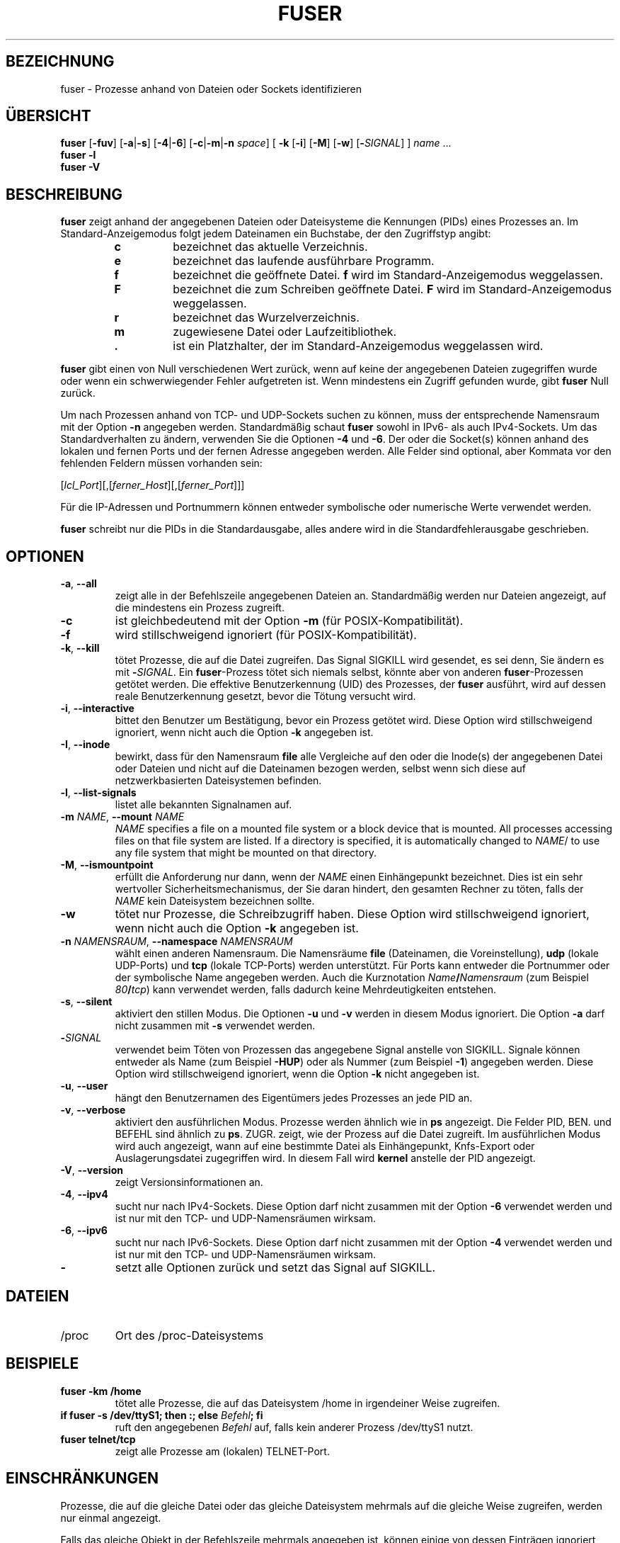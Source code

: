 .\"
.\" Copyright 1993-2005 Werner Almesberger
.\"           2005-2020 Craig Small
.\" This program is free software; you can redistribute it and/or modify
.\" it under the terms of the GNU General Public License as published by
.\" the Free Software Foundation; either version 2 of the License, or
.\" (at your option) any later version.
.\"
.\"*******************************************************************
.\"
.\" This file was generated with po4a. Translate the source file.
.\"
.\"*******************************************************************
.TH FUSER 1 "29. September 2020" psmisc "Dienstprogramme für Benutzer"
.SH BEZEICHNUNG
fuser \- Prozesse anhand von Dateien oder Sockets identifizieren
.SH ÜBERSICHT
.ad l
\fBfuser\fP [\fB\-fuv\fP] [\fB\-a\fP|\fB\-s\fP] [\fB\-4\fP|\fB\-6\fP] [\fB\-c\fP|\fB\-m\fP|\fB\-n\fP \fIspace\fP]
[\fB\ \-k\fP [\fB\-i\fP] [\fB\-M\fP] [\fB\-w\fP] [\fB\-\fP\fISIGNAL\fP] ] \fIname\fP ...
.br
\fBfuser \-l\fP
.br
\fBfuser \-V\fP
.ad b
.SH BESCHREIBUNG
\fBfuser\fP zeigt anhand der angegebenen Dateien oder Dateisysteme die
Kennungen (PIDs) eines Prozesses an. Im Standard\-Anzeigemodus folgt jedem
Dateinamen ein Buchstabe, der den Zugriffstyp angibt:
.PP
.RS
.PD 0
.TP 
\fBc\fP
bezeichnet das aktuelle Verzeichnis.
.TP 
\fBe\fP
bezeichnet das laufende ausführbare Programm.
.TP 
\fBf\fP
bezeichnet die geöffnete Datei. \fBf\fP wird im Standard\-Anzeigemodus
weggelassen.
.TP 
\fBF\fP
bezeichnet die zum Schreiben geöffnete Datei. \fBF\fP wird im
Standard\-Anzeigemodus weggelassen.
.TP 
\fBr\fP
bezeichnet das Wurzelverzeichnis.
.TP 
\fBm\fP
zugewiesene Datei oder Laufzeitibliothek.
.TP 
\&\fB.\fP
ist ein Platzhalter, der im Standard\-Anzeigemodus weggelassen wird.
.PD
.RE
.LP
\fBfuser\fP gibt einen von Null verschiedenen Wert zurück, wenn auf keine der
angegebenen Dateien zugegriffen wurde oder wenn ein schwerwiegender Fehler
aufgetreten ist. Wenn mindestens ein Zugriff gefunden wurde, gibt \fBfuser\fP
Null zurück.
.PP
Um nach Prozessen anhand von TCP\- und UDP\-Sockets suchen zu können, muss der
entsprechende Namensraum mit der Option \fB\-n\fP angegeben
werden. Standardmäßig schaut \fBfuser\fP sowohl in IPv6\- als auch
IPv4\-Sockets. Um das Standardverhalten zu ändern, verwenden Sie die Optionen
\fB\-4\fP und \fB\-6\fP. Der oder die Socket(s) können anhand des lokalen und fernen
Ports und der fernen Adresse angegeben werden. Alle Felder sind optional,
aber Kommata vor den fehlenden Feldern müssen vorhanden sein:
.PP
[\fIlcl_Port\fP][,[\fIferner_Host\fP][,[\fIferner_Port\fP]]]
.PP
Für die IP\-Adressen und Portnummern können entweder symbolische oder
numerische Werte verwendet werden.
.PP
\fBfuser\fP schreibt nur die PIDs in die Standardausgabe, alles andere wird in
die Standardfehlerausgabe geschrieben.
.SH OPTIONEN
.TP 
\fB\-a\fP, \fB\-\-all\fP
zeigt alle in der Befehlszeile angegebenen Dateien an. Standardmäßig werden
nur Dateien angezeigt, auf die mindestens ein Prozess zugreift.
.TP 
\fB\-c\fP
ist gleichbedeutend mit der Option \fB\-m\fP (für POSIX\-Kompatibilität).
.TP 
\fB\-f\fP
wird stillschweigend ignoriert (für POSIX\-Kompatibilität).
.TP 
\fB\-k\fP, \fB\-\-kill\fP
tötet Prozesse, die auf die Datei zugreifen. Das Signal SIGKILL wird
gesendet, es sei denn, Sie ändern es mit \fB\-\fP\fISIGNAL\/\fP. Ein
\fBfuser\fP\-Prozess tötet sich niemals selbst, könnte aber von anderen
\fBfuser\fP\-Prozessen getötet werden. Die effektive Benutzerkennung (UID) des
Prozesses, der \fBfuser\fP ausführt, wird auf dessen reale Benutzerkennung
gesetzt, bevor die Tötung versucht wird.
.TP 
\fB\-i\fP, \fB\-\-interactive\fP
bittet den Benutzer um Bestätigung, bevor ein Prozess getötet wird. Diese
Option wird stillschweigend ignoriert, wenn nicht auch die Option \fB\-k\fP
angegeben ist.
.TP 
\fB\-I\fP, \fB\-\-inode\fP
bewirkt, dass für den Namensraum \fBfile\fP alle Vergleiche auf den oder die
Inode(s) der angegebenen Datei oder Dateien und nicht auf die Dateinamen
bezogen werden, selbst wenn sich diese auf netzwerkbasierten Dateisystemen
befinden.
.TP 
\fB\-l\fP, \fB\-\-list\-signals\fP
listet alle bekannten Signalnamen auf.
.TP 
\fB\-m\fP\fI NAME\fP, \fB\-\-mount \fP\fINAME\fP
\fINAME\fP specifies a file on a mounted file system or a block device that is
mounted.  All processes accessing files on that file system are listed.  If
a directory is specified, it is automatically changed to \fINAME\fP/ to use any
file system that might be mounted on that directory.
.TP 
\fB\-M\fP, \fB\-\-ismountpoint\fP
erfüllt die Anforderung nur dann, wenn der \fINAME\fP einen Einhängepunkt
bezeichnet. Dies ist ein sehr wertvoller Sicherheitsmechanismus, der Sie
daran hindert, den gesamten Rechner zu töten, falls der \fINAME\fP kein
Dateisystem bezeichnen sollte.
.TP 
\fB\-w\fP
tötet nur Prozesse, die Schreibzugriff haben. Diese Option wird
stillschweigend ignoriert, wenn nicht auch die Option \fB\-k\fP angegeben ist.
.TP 
\fB\-n\fP\fI NAMENSRAUM\fP, \fB\-\-namespace \fP\fINAMENSRAUM\fP
wählt einen anderen Namensraum. Die Namensräume \fBfile\fP (Dateinamen, die
Voreinstellung), \fBudp\fP (lokale UDP\-Ports) und \fBtcp\fP (lokale TCP\-Ports)
werden unterstützt. Für Ports kann entweder die Portnummer oder der
symbolische Name angegeben werden. Auch die Kurznotation
\fIName\fP\fB/\fP\fINamensraum\fP (zum Beispiel \fI80\fP\fB/\fP\fItcp\fP) kann verwendet
werden, falls dadurch keine Mehrdeutigkeiten entstehen.
.TP 
\fB\-s\fP, \fB\-\-silent\fP
aktiviert den stillen Modus. Die Optionen \fB\-u\fP und \fB\-v\fP werden in diesem
Modus ignoriert. Die Option \fB\-a\fP darf nicht zusammen mit \fB\-s\fP verwendet
werden.
.TP 
\fB\-\fP\fISIGNAL\fP
verwendet beim Töten von Prozessen das angegebene Signal anstelle von
SIGKILL. Signale können entweder als Name (zum Beispiel \fB\-HUP\fP) oder als
Nummer (zum Beispiel \fB\-1\fP) angegeben werden. Diese Option wird
stillschweigend ignoriert, wenn die Option \fB\-k\fP nicht angegeben ist.
.TP 
\fB\-u\fP, \fB\-\-user\fP
hängt den Benutzernamen des Eigentümers jedes Prozesses an jede PID an.
.TP 
\fB\-v\fP, \fB\-\-verbose\fP
aktiviert den ausführlichen Modus. Prozesse werden ähnlich wie in \fBps\fP
angezeigt. Die Felder PID, BEN. und BEFEHL sind ähnlich zu
\fBps\fP. ZUGR. zeigt, wie der Prozess auf die Datei zugreift. Im ausführlichen
Modus wird auch angezeigt, wann auf eine  bestimmte Datei als Einhängepunkt,
Knfs\-Export oder Auslagerungsdatei zugegriffen wird. In diesem Fall wird
\fBkernel\fP anstelle der PID angezeigt.
.TP 
\fB\-V\fP, \fB\-\-version\fP
zeigt Versionsinformationen an.
.TP 
\fB\-4\fP, \fB\-\-ipv4\fP
sucht nur nach IPv4\-Sockets. Diese Option darf nicht zusammen mit der Option
\fB\-6\fP verwendet werden und ist nur mit den TCP\- und UDP\-Namensräumen
wirksam.
.TP 
\fB\-6\fP, \fB\-\-ipv6\fP
sucht nur nach IPv6\-Sockets. Diese Option darf nicht zusammen mit der Option
\fB\-4\fP verwendet werden und ist nur mit den TCP\- und UDP\-Namensräumen
wirksam.
.IP \fB\-\fP
setzt alle Optionen zurück und setzt das Signal auf SIGKILL.
.SH DATEIEN
.TP 
/proc
Ort des /proc\-Dateisystems
.SH BEISPIELE	
.TP 
\fBfuser \-km /home\fP
tötet alle Prozesse, die auf das Dateisystem /home in irgendeiner Weise
zugreifen.
.TP 
\fBif fuser \-s /dev/ttyS1; then :; else \fP\fIBefehl\fP\fB; fi\fP
ruft den angegebenen \fIBefehl\fP auf, falls kein anderer Prozess /dev/ttyS1
nutzt.
.TP 
\fBfuser telnet/tcp\fP
zeigt alle Prozesse am (lokalen) TELNET\-Port.
.SH EINSCHRÄNKUNGEN
Prozesse, die auf die gleiche Datei oder das gleiche Dateisystem mehrmals
auf die gleiche Weise zugreifen, werden nur einmal angezeigt.
.PP
Falls das gleiche Objekt in der Befehlszeile mehrmals angegeben ist, können
einige von dessen Einträgen ignoriert werden.
.PP
\fBfuser\fP könnte lediglich in der Lage sein, Teilinformationen zu ermitteln,
es sei denn, es wird mit höheren Privilegien ausgeführt. Als Konsequenz
könnten Dateien, die durch Prozesse anderer Benutzer geöffnet wurden nicht
aufgelistet und ausführbare Programme nicht als zugewiesen klassifiziert
werden.
.PP
\fBfuser\fP kann nicht auf Prozessen agieren, für die es keine Zugriffsrechte
auf die Dateideskriptortabelle hat. Am häufigsten tritt dieses Problem beim
Suchen nach TCP\- oder UDP\-Sockets auf, wenn \fBfuser\fP nicht mit Root\-Rechten
ausgeführt wird. In diesem Fall meldet \fBfuser\fP keinen Zugriff.
.PP
Die Installation von \fBfuser\fP SUID root wird Probleme vermeiden, die auf
unvollständige Informationen zurückzuführen sind, aber könnte aus
Sicherheitsgründen und zum Schutz der Privatsphäre unerwünscht sein.
.PP
\fBudp\fP\- und \fBtcp\fP\-Namensräume sowie UNIX\-Domain\-Sockets können mit einem
Kernel älter als Version 1.3.78 nicht durchsucht werden.
.PP
Zugriffe durch den Kernel werden nur mit der Option \fB\-v\fP angezeigt.
.PP
Die Option \fB\-k\fP agiert nur auf Prozessen. Falls der Benutzer der Kernel
ist, gibt \fBfuser\fP einen Hinweis aus, führt darüber hinaus aber keine Aktion
aus.
.SH FEHLER
.PP
Der Befehl \fBfuser \-m /dev/sgX\fP zeigt alle Prozesse an (oder tötet diese,
wenn die Option \fB\-k\fP angegeben ist), selbst dann, wenn Sie das Gerät nicht
eingerichtet haben. Es könnte weitere Geräte geben, bei denen dies getan
wird.
.PP
Die Option \fB\-m\fP von \fBmount\fP erkennt jede Datei innerhalb eines Geräts als
die von Ihnen angegebene Datei; verwenden Sie zusätzlich die Option \fB\-M\fP,
um zu verdeutlichen, dass Sie nur den Einhängepunkt angeben.
.SH "SIEHE AUCH"
\fBkill\fP(1), \fBkillall\fP(1), \fBlsof\fP(8), \fBpkill\fP(1), \fBps\fP(1), \fBkill\fP(2).
